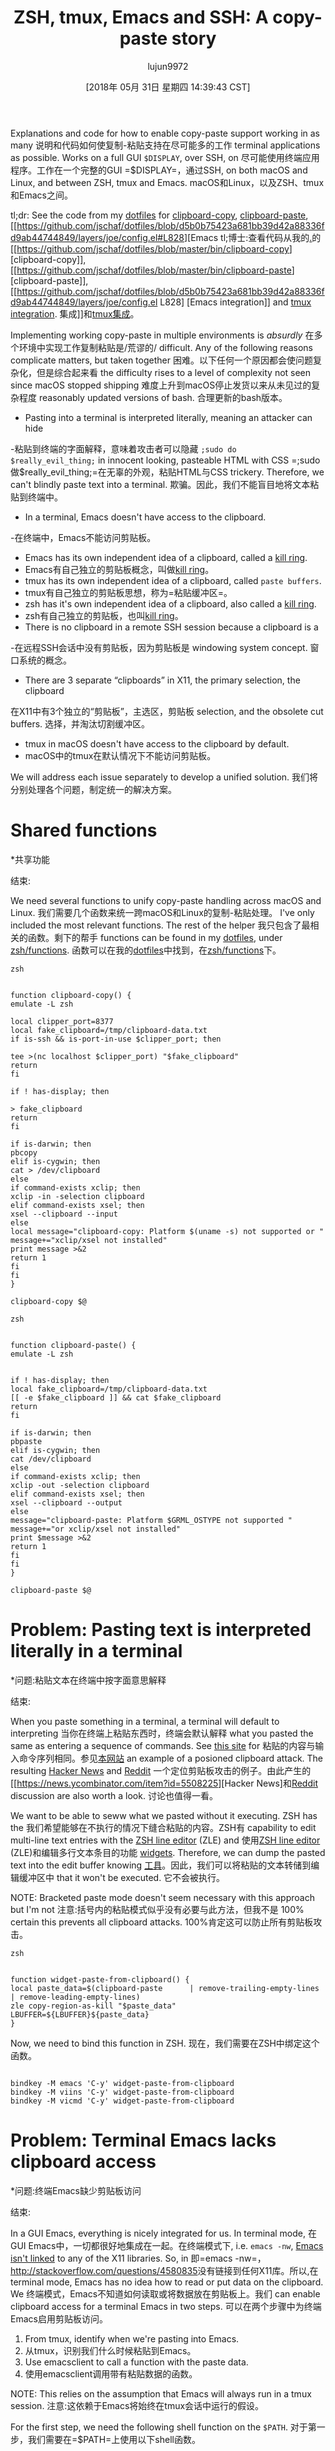 #+TITLE: ZSH, tmux, Emacs and SSH: A copy-paste story
#+URL: https://blog.d46.us/zsh-tmux-emacs-copy-paste/
#+AUTHOR: lujun9972
#+TAGS: raw
#+DATE: [2018年 05月 31日 星期四 14:39:43 CST]
#+LANGUAGE:  zh-CN
#+OPTIONS:  H:6 num:nil toc:t n:nil ::t |:t ^:nil -:nil f:t *:t <:nil

Explanations and code for how to enable copy-paste support working in as many
说明和代码如何使复制-粘贴支持在尽可能多的工作
terminal applications as possible. Works on a full GUI =$DISPLAY=, over SSH, on
尽可能使用终端应用程序。工作在一个完整的GUI =$DISPLAY=，通过SSH, on
both macOS and Linux, and between ZSH, tmux and Emacs.
macOS和Linux，以及ZSH、tmux和Emacs之间。

tl;dr: See the code from my [[https://github.com/jschaf/dotfiles/blob/master/bin/clipboard-copy][dotfiles]] for [[https://github.com/jschaf/dotfiles/blob/master/bin/clipboard-copy][clipboard-copy]], [[https://github.com/jschaf/dotfiles/blob/master/bin/clipboard-paste][clipboard-paste]], [[https://github.com/jschaf/dotfiles/blob/d5b0b75423a681bb39d42a88336fd9ab44744849/layers/joe/config.el#L828][Emacs
tl;博士:查看代码从我的[[https://github.com/jschaf/dotfiles/blob/master/bin/clipboard-copy][.]]的[[https://github.com/jschaf/dotfiles/blob/master/bin/clipboard-copy] [clipboard-copy]], [[https://github.com/jschaf/dotfiles/blob/master/bin/clipboard-paste] [clipboard-paste]], [[https://github.com/jschaf/dotfiles/blob/d5b0b75423a681bb39d42a88336fd9ab44744849/layers/joe/config.el L828] [Emacs
integration]] and [[https://github.com/jschaf/dotfiles/blob/d5b0b75423a681bb39d42a88336fd9ab44744849/tmux.conf#L66][tmux integration]].
集成]]和[[https://github.com/jschaf/dotfiles/blob/d5b0b75423a681bb39d42a88336fd9ab44744849/tmux.conf#L66][tmux集成]]。

Implementing working copy-paste in multiple environments is /absurdly/
在多个环境中实现工作复制粘贴是/荒谬的/
difficult. Any of the following reasons complicate matters, but taken together
困难。以下任何一个原因都会使问题复杂化，但是综合起来看
the difficulty rises to a level of complexity not seen since macOS stopped shipping
难度上升到macOS停止发货以来从未见过的复杂程度
reasonably updated versions of bash.
合理更新的bash版本。

- Pasting into a terminal is interpreted literally, meaning an attacker can hide
-粘贴到终端的字面解释，意味着攻击者可以隐藏
=;sudo do $really_evil_thing;= in innocent looking, pasteable HTML with CSS
=;sudo做$really_evil_thing;=在无辜的外观，粘贴HTML与CSS
trickery. Therefore, we can't blindly paste text into a terminal.
欺骗。因此，我们不能盲目地将文本粘贴到终端中。
- In a terminal, Emacs doesn't have access to the clipboard.
-在终端中，Emacs不能访问剪贴板。
- Emacs has its own independent idea of a clipboard, called a [[https://www.gnu.org/software/emacs/manual/html_node/emacs/Kill-Ring.html][kill ring]].
- Emacs有自己独立的剪贴板概念，叫做[[https://www.gnu.org/software/emacs/manual/html_node/emacs/Kill-Ring.html][kill ring]]。
- tmux has its own independent idea of a clipboard, called =paste buffers=.
- tmux有自己独立的剪贴板思想，称为=粘贴缓冲区=。
- zsh has it's own independent idea of a clipboard, also called a [[http://zsh.sourceforge.net/Doc/Release/Zsh-Line-Editor.html][kill ring]].
- zsh有自己独立的剪贴板，也叫[[http://zsh.sourceforge.net/doc/release/zsh-lineeditor.html][kill ring]]。
- There is no clipboard in a remote SSH session because a clipboard is a
-在远程SSH会话中没有剪贴板，因为剪贴板是
windowing system concept.
窗口系统的概念。
- There are 3 separate “clipboards” in X11, the primary selection, the clipboard
在X11中有3个独立的“剪贴板”，主选区，剪贴板
selection, and the obsolete cut buffers.
选择，并淘汰切割缓冲区。
- tmux in macOS doesn't have access to the clipboard by default.
- macOS中的tmux在默认情况下不能访问剪贴板。

We will address each issue separately to develop a unified solution.
我们将分别处理各个问题，制定统一的解决方案。

* Shared functions
*共享功能
:PROPERTIES:
属性:
:CUSTOM_ID: org7acbd90
:CUSTOM_ID org7acbd90
:END:
结束:

We need several functions to unify copy-paste handling across macOS and Linux.
我们需要几个函数来统一跨macOS和Linux的复制-粘贴处理。
I've only included the most relevant functions. The rest of the helper
我只包含了最相关的函数。剩下的帮手
functions can be found in my [[https://github.com/jschaf/dotfiles/blob/master/bin/clipboard-copy][dotfiles]], under [[https://github.com/jschaf/dotfiles/tree/master/zsh/functions][zsh/functions]].
函数可以在我的[[https://github.com/jschaf/dotfiles/blob/master/bin/clipboard-copy][dotfiles]]中找到，在[[https://github.com/jschaf/dotfiles/tree/master/zsh/functions][zsh/functions]]下。

#+BEGIN_EXAMPLE
zsh


function clipboard-copy() {
emulate -L zsh

local clipper_port=8377
local fake_clipboard=/tmp/clipboard-data.txt
if is-ssh && is-port-in-use $clipper_port; then

tee >(nc localhost $clipper_port) "$fake_clipboard"
return
fi

if ! has-display; then

> fake_clipboard
return
fi

if is-darwin; then
pbcopy
elif is-cygwin; then
cat > /dev/clipboard
else
if command-exists xclip; then
xclip -in -selection clipboard
elif command-exists xsel; then
xsel --clipboard --input
else
local message="clipboard-copy: Platform $(uname -s) not supported or "
message+="xclip/xsel not installed"
print message >&2
return 1
fi
fi
}

clipboard-copy $@
#+END_EXAMPLE

#+BEGIN_EXAMPLE
zsh


function clipboard-paste() {
emulate -L zsh


if ! has-display; then
local fake_clipboard=/tmp/clipboard-data.txt
[[ -e $fake_clipboard ]] && cat $fake_clipboard
return
fi

if is-darwin; then
pbpaste
elif is-cygwin; then
cat /dev/clipboard
else
if command-exists xclip; then
xclip -out -selection clipboard
elif command-exists xsel; then
xsel --clipboard --output
else
message="clipboard-paste: Platform $GRML_OSTYPE not supported "
message+="or xclip/xsel not installed"
print $message >&2
return 1
fi
fi
}

clipboard-paste $@
#+END_EXAMPLE

* Problem: Pasting text is interpreted literally in a terminal
*问题:粘贴文本在终端中按字面意思解释
:PROPERTIES:
属性:
:CUSTOM_ID: org41175b2
:CUSTOM_ID org41175b2
:END:
结束:

When you paste something in a terminal, a terminal will default to interpreting
当你在终端上粘贴东西时，终端会默认解释
what you pasted the same as entering a sequence of commands. See [[https://thejh.net/misc/website-terminal-copy-paste][this site]] for
粘贴的内容与输入命令序列相同。参见[[https://thejh.net/misc/website-terminal-copy-paste][本网站]]
an example of a posioned clipboard attack. The resulting [[https://news.ycombinator.com/item?id=5508225][Hacker News]] and [[https://www.reddit.com/r/netsec/comments/1bv359/dont_copypaste_from_website_to_terminal_demo/][Reddit]]
一个定位剪贴板攻击的例子。由此产生的[[https://news.ycombinator.com/item?id=5508225][Hacker News]和[[https://www.reddit.com/r/netsec/comments/1bv359/dont_copypaste_from_website_to_terminal_demo/][Reddit]]
discussion are also worth a look.
讨论也值得一看。

We want to be able to seww what we pasted without it executing. ZSH has the
我们希望能够在不执行的情况下缝合粘贴的内容。ZSH有
capability to edit multi-line text entries with the [[http://zsh.sourceforge.net/Doc/Release/Zsh-Line-Editor.html][ZSH line editor]] (ZLE) and
使用[[http://zsh.sourceforge.net/doc/release/zsh-lineeditor.html][ZSH line editor]] (ZLE)和编辑多行文本条目的功能
[[http://zsh.sourceforge.net/Doc/Release/Zsh-Line-Editor.html#Zle-Widgets][widgets]]. Therefore, we can dump the pasted text into the edit buffer knowing
[[http://zsh.sourceforge.net/Doc/Release/Zsh-Line-Editor.html Zle-Widgets][工具]]。因此，我们可以将粘贴的文本转储到编辑缓冲区中
that it won't be executed.
它不会被执行。

NOTE: Bracketed paste mode doesn't seem necessary with this approach but I'm not
注意:括号内的粘贴模式似乎没有必要与此方法，但我不是
100% certain this prevents all clipboard attacks.
100%肯定这可以防止所有剪贴板攻击。

#+BEGIN_EXAMPLE
zsh


function widget-paste-from-clipboard() {
local paste_data=$(clipboard-paste      | remove-trailing-empty-lines      | remove-leading-empty-lines)
zle copy-region-as-kill "$paste_data"
LBUFFER=${LBUFFER}${paste_data}
}
#+END_EXAMPLE

Now, we need to bind this function in ZSH.
现在，我们需要在ZSH中绑定这个函数。

#+BEGIN_EXAMPLE

bindkey -M emacs 'C-y' widget-paste-from-clipboard
bindkey -M viins 'C-y' widget-paste-from-clipboard
bindkey -M vicmd 'C-y' widget-paste-from-clipboard
#+END_EXAMPLE

* Problem: Terminal Emacs lacks clipboard access
*问题:终端Emacs缺少剪贴板访问
:PROPERTIES:
属性:
:CUSTOM_ID: org74b37b7
:CUSTOM_ID org74b37b7
:END:
结束:

In a GUI Emacs, everything is nicely integrated for us. In terminal mode,
在GUI Emacs中，一切都很好地集成在一起。在终端模式下,
i.e. =emacs -nw=, [[http://stackoverflow.com/questions/4580835][Emacs isn't linked]] to any of the X11 libraries. So, in
即=emacs -nw=， [[http://stackoverflow.com/questions/4580835]]没有链接到任何X11库。所以,在
terminal mode, Emacs has no idea how to read or put data on the clipboard. We
终端模式，Emacs不知道如何读取或将数据放在剪贴板上。我们
can enable clipboard access for a terminal Emacs in two steps.
可以在两个步骤中为终端Emacs启用剪贴板访问。

1. From tmux, identify when we're pasting into Emacs.
1. 从tmux，识别我们什么时候粘贴到Emacs。
2. Use emacsclient to call a function with the paste data.
2. 使用emacsclient调用带有粘贴数据的函数。

NOTE: This relies on the assumption that Emacs will always run in a tmux session.
注意:这依赖于Emacs将始终在tmux会话中运行的假设。

For the first step, we need the following shell function on the =$PATH=.
对于第一步，我们需要在=$PATH=上使用以下shell函数。

#+BEGIN_EXAMPLE
zsh


function tmux-smart-paste() {

local current_program=$(tmux display-message -p '#{window_name}')
if [[ $current_program == 'zsh' ]]; then

tmux send-keys 'C-y'
elif [[ ${current_program:l} == 'emacs' ]]; then
emacsclient --no-wait --alternate-editor=false --quiet      --eval "(my:paste-from-emacs-client)"      2>&1 > /dev/null
else
tmux set-buffer "$(clipboard-paste)"
tmux paste-buffer
fi
}
tmux-smart-paste
#+END_EXAMPLE

Next, we bind =tmux-smart-paste= in tmux.conf to =C-y=.
接下来，我们在tmux.conf中绑定=tmux-smart-paste=到=C-y=。

#+BEGIN_EXAMPLE
bind-key -T root C-y run-shell "tmux-smart-paste"
#+END_EXAMPLE

For step two, we need the following emacs-lisp function.
对于第二步，我们需要以下emacs-lisp函数。

#+BEGIN_EXAMPLE
(defun my:paste-from-emacs-client ()
"Paste into a terminal Emacs."
(if window-system
(error "Trying to paste into GUI emacs.")
(let ((paste-data (s-trim (shell-command-to-string "clipboard-paste"))))


(with-current-buffer (window-buffer)
(insert paste-data))

(kill-new paste-data))))
#+END_EXAMPLE

NOTE: The terminal Emacs must be running the [[https://www.gnu.org/software/emacs/manual/html_node/emacs/Emacs-Server.html][server]] for this to work.
注意:终端Emacs必须运行[[https://www.gnu.org/software/emacs/manual/html_node/emacs/Emacs-Server.html][服务器]]才能工作。

* Problem: tmux uses paste buffers instead of clipboard
问题:tmux使用粘贴缓冲区而不是剪贴板
:PROPERTIES:
属性:
:CUSTOM_ID: org22a8106
:CUSTOM_ID org22a8106
:END:
结束:

In newer tmux versions, the =copy-pipe-and-cancel= is just what we need. This
在较新的tmux版本中，=copy-pipe-and-cancel=正是我们所需要的。这
only handles the case using a visual selection and using =y= to yank the
只处理使用可视选择和使用=y=猛拉的情况
selection.
选择。

#+BEGIN_EXAMPLE
bind-key -T copy-mode-vi 'y' send-keys -X copy-pipe-and-cancel "clipboard-copy"
#+END_EXAMPLE

* Problem: tmux under macOS lacks clipboard access
*问题:macOS下的tmux缺乏剪贴板访问
:PROPERTIES:
属性:
:CUSTOM_ID: org4700e37
:CUSTOM_ID org4700e37
:END:
结束:

The canonical reference for tmux and macOS integreation is Chris Johnsen's
tmux和macOS整合的规范参考是Chris Johnsen的
[[https://github.com/ChrisJohnsen/tmux-MacOSX-pasteboard][tmux-MacOSX-pasteboard]] repo. The problem is that =pbpaste= and =pbcopy= do not
[[https://github.com/ChrisJohnsen/tmux-MacOSX-pasteboard] [tmux-MacOSX-pasteboard]]回购。问题是=pbpaste=和=pbcopy= not
work under tmux. The problem is solvable with undocumented functions.
在tmux下工作。这个问题可以通过无文档的函数来解决。

1. Install =reattach-to-user-namespace=.
1. 安装= reattach-to-user-namespace =。

#+BEGIN_EXAMPLE
brew install reattach-to-user-namespace
#+END_EXAMPLE

2. Configure tmux to invoke the shell with =reattach-to-user-namespace=.
2. 将tmux配置为使用= reattachto -user-namespace=调用shell。

tmux.conf - load Darwin conf
tmux.conf -加载Darwin conf

#+BEGIN_EXAMPLE


if-shell '[ "$(uname -s)" = "Darwin" ]' 'source-file ~/.config/tmux/osx.conf'
#+END_EXAMPLE

~/.config/tmux/osx.conf
~ / .config tmux / osx.conf

#+BEGIN_EXAMPLE




set-option -g default-command 'reattach-to-user-namespace -l zsh'
#+END_EXAMPLE

* Problem: Remote SSH sesssions lack clipboard access to local session
*问题:远程SSH sesssions缺乏剪贴板访问本地会话
:PROPERTIES:
属性:
:CUSTOM_ID: orga3ac8e2
:CUSTOM_ID orga3ac8e2
:END:
结束:

When you're SSHed into a remote computer, it would be really nice to copy text
当你潜入一台远程计算机时，拷贝文本会非常好
from the terminal and make it available on your local computer. Usually, the
让它在本地计算机上可用。通常,
way people do this is by selecting the text via mouse and invoking copy from the
方法是通过鼠标选择文本并从
terminal emulator, e.g. /iterm2/.
终端仿真器，例如/iterm2/。

We want to be able to copy text from a remote SSH session and have it be
我们希望能够从远程SSH会话复制文本并使其成为
available on our local clipboard using normal tmux commands. [[https://github.com/wincent/clipper][Clipper]] is tailor
使用普通tmux命令可在我们的本地剪贴板上使用。[[https://github.com/wincent/clipper][快船]]是裁缝
made for this use case because it provides “clipboard access for local and
为这个用例做的，因为它提供了“本地和剪贴板访问”
remote tmux sessions.” Once you have clipper running on the remote server and
远程tmux会话。一旦你有clipper运行在远程服务器上
locally, we can send data to it by modifying the =clipboard-copy= function.
在本地，我们可以通过修改=clipboard-copy=函数向它发送数据。

#+BEGIN_EXAMPLE
function clipboard-copy() {
local clipper_port=8377
if is-ssh && is-port-in-use $clipper_port; then

nc localhost $clipper_port
return
fi

}
#+END_EXAMPLE

* Most up-to-date code in my dotfiles
*最新的代码在我的点文件
:PROPERTIES:
属性:
:CUSTOM_ID: org6e0f726
:CUSTOM_ID org6e0f726
:END:
结束:

The most up-to-date code is in my [[https://github.com/jschaf/dotfiles/blob/master/bin/clipboard-copy][dotfiles]] repo. The interesting bits are
最新的代码在我的[[https://github.com/jschaf/dotfiles/blob/master/bin/clipboard-copy][dotfiles]] repo中。有趣的是
[[https://github.com/jschaf/dotfiles/blob/master/bin/clipboard-copy][clipboard-copy]], [[https://github.com/jschaf/dotfiles/blob/master/bin/clipboard-paste][clipboard-paste]], [[https://github.com/jschaf/dotfiles/blob/master/layers/joe/config.el#L828][Emacs integration]] and [[https://github.com/jschaf/dotfiles/blob/master/tmux.conf#L66][tmux integration]].
[[https://github.com/jschaf/dotfiles/blob/master/bin/clipboard-copy] [clipboard-copy]], [[https://github.com/jschaf/dotfiles/blob/master/bin/clipboard-paste] [clipboard-paste]], [[https://github.com/jschaf/dotfiles/blob/master/layers/joe/config.el L828] [Emacs集成]]和[[https://github.com/jschaf/dotfiles/blob/master/tmux.conf L66] [tmux集成]]。

* Bibliography
*参考书目
:PROPERTIES:
属性:
:CUSTOM_ID: orgedd7683
:CUSTOM_ID orgedd7683
:END:
结束:

[[https://en.wikipedia.org/w/index.php?title=X_Window_selection&oldid=744898565][X Window Selection]]
[[https://en.wikipedia.org/w/index.php?title = X_Window_selection&oldid = 744898565] [X窗口选择]]

Published on 14 May 2017 by
发表于2017年5月14日

Joe Schafer
乔·谢弗

.
